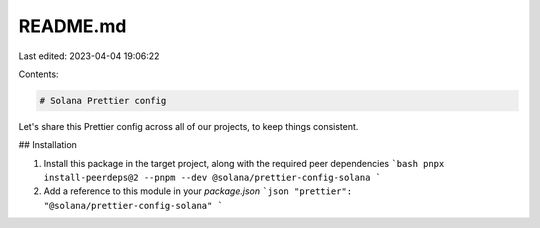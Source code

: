 README.md
=========

Last edited: 2023-04-04 19:06:22

Contents:

.. code-block:: md

    # Solana Prettier config

Let's share this Prettier config across all of our projects, to keep things consistent.

## Installation

1. Install this package in the target project, along with the required peer dependencies
   ```bash
   pnpx install-peerdeps@2 --pnpm --dev @solana/prettier-config-solana
   ```
2. Add a reference to this module in your `package.json`
   ```json
   "prettier": "@solana/prettier-config-solana"
   ```


